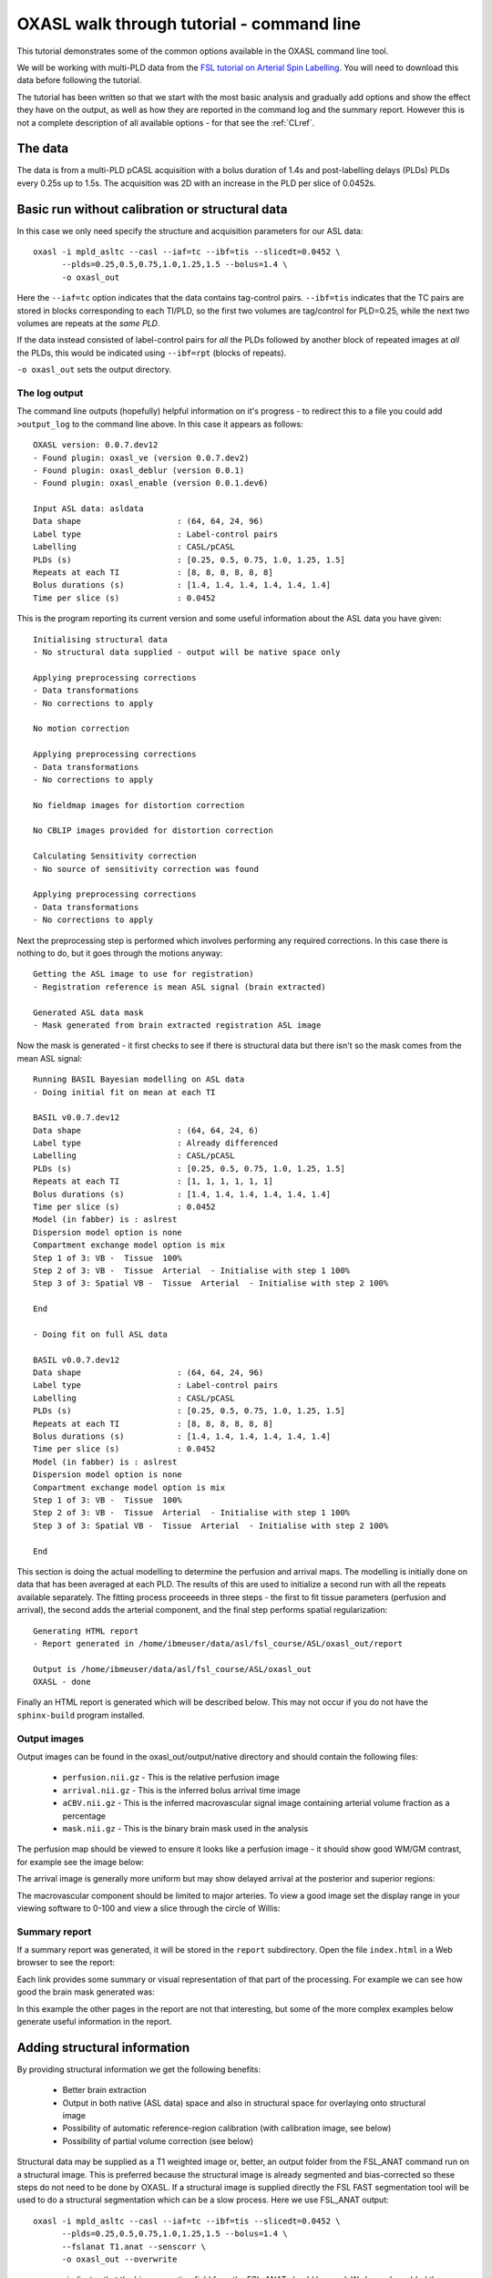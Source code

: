 .. _CLI:

OXASL walk through tutorial - command line
==========================================

This tutorial demonstrates some of the common options available in the OXASL command line tool.

We will be working with multi-PLD data from the 
`FSL tutorial on Arterial Spin Labelling <https://fsl.fmrib.ox.ac.uk/fslcourse/lectures/practicals/ASLpractical/index.html>`_.
You will need to download this data before following the tutorial.

The tutorial has been written so that we start with the most basic analysis and gradually add
options and show the effect they have on the output, as well as how they are reported in the
command log and the summary report. However this is not a complete description of all available
options - for that see the :ref:`CLref`.

The data
~~~~~~~~

The data is from a multi-PLD pCASL acquisition with a bolus duration of 1.4s and post-labelling delays
(PLDs) PLDs every 0.25s up to 1.5s. The acquisition was 2D with an increase in the PLD per slice of
0.0452s.

Basic run without calibration or structural data
~~~~~~~~~~~~~~~~~~~~~~~~~~~~~~~~~~~~~~~~~~~~~~~~

In this case we only need specify the structure and acquisition parameters for our ASL data::

    oxasl -i mpld_asltc --casl --iaf=tc --ibf=tis --slicedt=0.0452 \
          --plds=0.25,0.5,0.75,1.0,1.25,1.5 --bolus=1.4 \
          -o oxasl_out

Here the ``--iaf=tc`` option indicates that the data contains tag-control pairs. ``--ibf=tis`` indicates 
that the TC pairs are stored in blocks corresponding to each TI/PLD, so the first two volumes are 
tag/control for PLD=0.25, while the next two volumes are repeats at the *same PLD*. 

If the data instead consisted of label-control pairs for *all* the PLDs followed by another block of 
repeated images at *all* the PLDs, this would be indicated using ``--ibf=rpt`` (blocks of repeats).

``-o oxasl_out`` sets the output directory.

The log output
^^^^^^^^^^^^^^

The command line outputs (hopefully) helpful information on it's progress - to redirect this to
a file you could add ``>output_log`` to the command line above. In this case it appears as
follows::

    OXASL version: 0.0.7.dev12
    - Found plugin: oxasl_ve (version 0.0.7.dev2)
    - Found plugin: oxasl_deblur (version 0.0.1)
    - Found plugin: oxasl_enable (version 0.0.1.dev6)

    Input ASL data: asldata
    Data shape                    : (64, 64, 24, 96)
    Label type                    : Label-control pairs
    Labelling                     : CASL/pCASL
    PLDs (s)                      : [0.25, 0.5, 0.75, 1.0, 1.25, 1.5]
    Repeats at each TI            : [8, 8, 8, 8, 8, 8]
    Bolus durations (s)           : [1.4, 1.4, 1.4, 1.4, 1.4, 1.4]
    Time per slice (s)            : 0.0452

This is the program reporting its current version and some useful information about the ASL
data you have given::

    Initialising structural data
    - No structural data supplied - output will be native space only

    Applying preprocessing corrections
    - Data transformations
    - No corrections to apply

    No motion correction

    Applying preprocessing corrections
    - Data transformations
    - No corrections to apply

    No fieldmap images for distortion correction

    No CBLIP images provided for distortion correction

    Calculating Sensitivity correction
    - No source of sensitivity correction was found

    Applying preprocessing corrections
    - Data transformations
    - No corrections to apply

Next the preprocessing step is performed which involves performing any required corrections.
In this case there is nothing to do, but it goes through the motions anyway::

    Getting the ASL image to use for registration)
    - Registration reference is mean ASL signal (brain extracted)

    Generated ASL data mask
    - Mask generated from brain extracted registration ASL image

Now the mask is generated - it first checks to see if there is structural data but there isn't
so the mask comes from the mean ASL signal::

    Running BASIL Bayesian modelling on ASL data
    - Doing initial fit on mean at each TI

    BASIL v0.0.7.dev12
    Data shape                    : (64, 64, 24, 6)
    Label type                    : Already differenced
    Labelling                     : CASL/pCASL
    PLDs (s)                      : [0.25, 0.5, 0.75, 1.0, 1.25, 1.5]
    Repeats at each TI            : [1, 1, 1, 1, 1, 1]
    Bolus durations (s)           : [1.4, 1.4, 1.4, 1.4, 1.4, 1.4]
    Time per slice (s)            : 0.0452
    Model (in fabber) is : aslrest
    Dispersion model option is none
    Compartment exchange model option is mix
    Step 1 of 3: VB -  Tissue  100%
    Step 2 of 3: VB -  Tissue  Arterial  - Initialise with step 1 100%
    Step 3 of 3: Spatial VB -  Tissue  Arterial  - Initialise with step 2 100%

    End

    - Doing fit on full ASL data

    BASIL v0.0.7.dev12
    Data shape                    : (64, 64, 24, 96)
    Label type                    : Label-control pairs
    Labelling                     : CASL/pCASL
    PLDs (s)                      : [0.25, 0.5, 0.75, 1.0, 1.25, 1.5]
    Repeats at each TI            : [8, 8, 8, 8, 8, 8]
    Bolus durations (s)           : [1.4, 1.4, 1.4, 1.4, 1.4, 1.4]
    Time per slice (s)            : 0.0452
    Model (in fabber) is : aslrest
    Dispersion model option is none
    Compartment exchange model option is mix
    Step 1 of 3: VB -  Tissue  100%
    Step 2 of 3: VB -  Tissue  Arterial  - Initialise with step 1 100%
    Step 3 of 3: Spatial VB -  Tissue  Arterial  - Initialise with step 2 100%

    End

This section is doing the actual modelling to determine the perfusion and arrival maps. 
The modelling is initially done on data that has been averaged at each PLD. The results
of this are used to initialize a second run with all the repeats available separately.
The fitting process proceeeds in three steps - the first to fit tissue parameters 
(perfusion and arrival), the second adds the arterial component, and the final step
performs spatial regularization::

    Generating HTML report
    - Report generated in /home/ibmeuser/data/asl/fsl_course/ASL/oxasl_out/report

    Output is /home/ibmeuser/data/asl/fsl_course/ASL/oxasl_out
    OXASL - done

Finally an HTML report is generated which will be described below. This may not occur
if you do not have the ``sphinx-build`` program installed.

Output images
^^^^^^^^^^^^^

Output images can be found in the oxasl_out/output/native directory and should contain the following
files:

 - ``perfusion.nii.gz`` - This is the relative perfusion image
 - ``arrival.nii.gz`` - This is the inferred bolus arrival time image
 - ``aCBV.nii.gz`` - This is the inferred macrovascular signal image containing arterial volume fraction as a percentage
 - ``mask.nii.gz`` - This is the binary brain mask used in the analysis

The perfusion map should be viewed to ensure it looks like a perfusion image - it should show
good WM/GM contrast, for example see the image below:

.. image:: images/basic_perfusion.png
   :alt: Perfusion image

The arrival image is generally more uniform but may show delayed arrival at the posterior and superior
regions:

.. image:: images/basic_arrival.png
   :alt: Arrival time image

The macrovascular component should be limited to major arteries. To view a good image set the display
range in your viewing software to 0-100 and view a slice through the circle of Willis:

.. image:: images/basic_acbv.png
   :alt: Macrovascular component image

Summary report
^^^^^^^^^^^^^^

If a summary report was generated, it will be stored in the ``report`` subdirectory. Open the file
``index.html`` in a Web browser to see the report:

.. image:: images/basic_report.png
   :alt: Report index

Each link provides some summary or visual representation of that part of the processing. For example
we can see how good the brain mask generated was:

.. image:: images/basic_report_mask.png
   :alt: Report index

In this example the other pages in the report are not that interesting, but some of the more
complex examples below generate useful information in the report.

Adding structural information
~~~~~~~~~~~~~~~~~~~~~~~~~~~~~

By providing structural information we get the following benefits:

 - Better brain extraction 
 - Output in both native (ASL data) space and also in structural space for overlaying onto structural image
 - Possibility of automatic reference-region calibration (with calibration image, see below)
 - Possibility of partial volume correction (see below)

Structural data may be supplied as a T1 weighted image or, better, an output folder from the FSL_ANAT
command run on a structural image. This is preferred because the structural image is already segmented
and bias-corrected so these steps do not need to be done by OXASL. If a structural image is supplied
directly the FSL FAST segmentation tool will be used to do a structural segmentation which can be
a slow process. Here we use FSL_ANAT output::

    oxasl -i mpld_asltc --casl --iaf=tc --ibf=tis --slicedt=0.0452 \
          --plds=0.25,0.5,0.75,1.0,1.25,1.5 --bolus=1.4 \
          --fslanat T1.anat --senscorr \
          -o oxasl_out --overwrite

``--senscorr`` indicates that the bias-correction field from the FSL_ANAT should be used. We have also
added the ``--overwrite`` option - otherwise OXASL will refuse to run since the output 
directory already exists from our previous run.

Log output
^^^^^^^^^^

The log output contains a few additional pieces of information. We will just highlight the
differences rather than showing the entire log::

Firstly, we are using the structural image as the basis of our brain mask, and registering the
ASL and structural images to each other::

    Getting the ASL image to use for registration)
      - Registration reference is mean ASL signal (brain extracted)

    Registering ASL data to structural data
      - Registering image: regfrom using FLIRT
      - ASL->Structural transform
    [[ 9.99993443e-01 -3.06986241e-03 -1.90982874e-03 -1.71159280e+01]
    [ 3.05030371e-03  9.99943733e-01 -1.01611035e-02 -6.20556631e+00]
    [ 1.94091448e-03  1.01552118e-02  9.99946535e-01  3.53589818e+01]
    [ 0.00000000e+00  0.00000000e+00  0.00000000e+00  1.00000000e+00]]
      - Structural->ASL transform
    [[ 9.99993485e-01  3.05030364e-03  1.94091453e-03  1.70661166e+01]
    [-3.06986253e-03  9.99943711e-01  1.01552116e-02  5.79359551e+00]
    [-1.90982884e-03 -1.01611039e-02  9.99946567e-01 -3.54528364e+01]
    [ 0.00000000e+00  0.00000000e+00  0.00000000e+00  1.00000000e+00]]

    Generated ASL data mask
      - Mask generated from brain extracting structural image and registering to ASL space

We are also performing a sensitiviy correction using the bias field from the FSL_ANAT
output::

    Calculating Sensitivity correction
      - Sensitivity image calculated from bias field

Finally, after the modelling steps are complete, the ASL->Structural registration is
improved using BBR (Boundary Based Registration) which uses the output perfusion map 
because this has good WM/GM contrast. This means output in structural space will be
better aligned to the structural image::

    Registering ASL data to structural data
      - BBR registration using epi_reg
      - ASL->Structural transform
    [[ 9.99985245e-01 -3.27267408e-03  4.33140408e-03 -1.71764269e+01]
    [ 3.23107063e-03  9.99948863e-01  9.57749342e-03 -6.65767001e+00]
    [-4.36252543e-03 -9.56335410e-03  9.99944806e-01  4.26785518e+01]
    [ 0.00000000e+00  0.00000000e+00  0.00000000e+00  1.00000000e+00]]
      - Structural->ASL transform
    [[ 9.99985284e-01  3.23107076e-03 -4.36252668e-03  1.73838719e+01]
    [-3.27267442e-03  9.99948967e-01 -9.56335721e-03  7.00926763e+00]
    [ 4.33140255e-03  9.57749029e-03  9.99944701e-01 -4.25380300e+01]
    [ 0.00000000e+00  0.00000000e+00  0.00000000e+00  1.00000000e+00]]

Output images
^^^^^^^^^^^^^

The native output should be much the same as the previous example (possibly with a slightly
different brain mask). However we now also have output in structural space in the ``output/struct``
subdirectory. These images are transformed into the same space as the structural image so they
can easily be overlaid onto the structural image. e.g. this perfusion image:

.. image:: images/struc_perfusion.png
   :alt: Perfusion in structural space

Summary report
^^^^^^^^^^^^^^

The initial and final ASL->Structural registrations are presented in the report as a matrix, 
summary transformation parameters and an overlay of GM/WM segmentations onto the original
ASL data. These should align pretty well, particularly the final registration.

.. image:: images/struc_report.png
   :alt: Structural registration from report

The report also includes a page showing the segmentation of the structural image into
WM, GM and CSF. This may be important to check if you are using partial volume correction.

Adding calibration
~~~~~~~~~~~~~~~~~~

Calibration enables the output of perfusion maps in physical units, enabling cross-subject and 
cross-session comparisons::

    oxasl -i mpld_asltc --casl --iaf=tc --ibf=tis --slicedt=0.0452 \
          --plds=0.25,0.5,0.75,1.0,1.25,1.5 --bolus=1.4 \
          --fslanat T1.anat --senscorr \
          -c aslcalib --tr=4.8 --cmethod=single  \
          -o oxasl_out --overwrite

The calibration image is specified using ``-c aslcalib``. ``--cmethod=single`` indicates that we
want to use a single M0 value for calibration, derived from a reference region. By default OXASL
uses CSF from the ventricles, identified by registering the structural image to a standard 
brain image and using this to mask the ventricles from the CSF segmentation output from either
FAST or (in this case) FSL_ANAT. ``--tr=4.8`` allows a correction to be made for differing T1
value in the tissue and reference. TE can also be similarly provided to correct for differing T2
values but we are not doing this for this example.

Log output
^^^^^^^^^^

The first part of calibration consists in calculating the tissue ``M0`` magnetisation value.
This occurs before the modelling step as it depends only on the calibration image::

    Calibration - calculating M0
      - Doing reference region calibration
      - Acquisition: TE=0.000000, TR=4.800000, Readout time (TAQ)=0.000000
      - Using tissue reference type: csf
      - T1r: 4.300000; T2r: 750.000000; T2b: 150.000000; Part co-eff: 1.150000
      - Doing automatic ventricle selection using standard atlas
      - Masking FAST output with standard space derived ventricle mask
      - Transforming tissue reference mask into ASL space
      - Thresholding reference mask
      - Number of voxels in tissue reference mask: 224
      - MODE: longtr
      - Calibration gain: 1.000000
      - mean signal in reference tissue: 1116.398541
      - T1 correction factor: 1.486980
      - T2 correction factor: 1.000000
      - M0: 1443.532699

The T1 correction factor is based on our supplied ``--tr`` value. The T2 correction factor is
1 because we did not supply a ``--te`` value. 

After modelling has been done the output perfusion maps can then be scaled using this M0
value. There is also a presumed value for the inversion efficiency which differs between
PASL and pCASL, and a fixed multiplier to convert the answer into physical units - for 
perfusion this is ``ml/100g/min``

    Calibrating perfusion data: perfusion
      - Using inversion efficiency correction: 0.850000
      - Using multiplier for physical units: 6000.000000
      - Applying sensitivity correction

    Calibrating perfusion data: aCBV
      - Using inversion efficiency correction: 0.850000
      - Using multiplier for physical units: 100.000000

Output images
^^^^^^^^^^^^^

Calibrated images are stored with the suffix ``__calib``, e.g. ``aCBV_calib`` and 
``perfusion_calib``.

Since reference region calibration scales the output perfusion map by a constant M0 value, 
the ``perfusion_calib`` image looks identical to the ``perfusion`` image but the value 
range is different and should be comparable between different calibrated scans.

.. image:: images/calib_perfusion.png
   :alt: Calibrated perfusion in native space

Summary report
^^^^^^^^^^^^^^

Reference region calibration involves isolation of a particular tissue type in the
calibration image - usually CSF from the ventricles. The report presents the steps
taken to identify this region which should be checked to ensure that what it thinks
are the ventricles really are. For example in this case this is the final reference
mask:

.. image:: images/calib_report_refregion.png
   :alt: Reference region from report

Note that this process is intended to identify voxels which are close to 100% CSF.
It is not intended to identify the whole of the ventricles and the number of 
voxels selected may be quite small.

The report also presents average perfusion values in GM and WM with the normal ranges, 
so we can check things are roughly as we'd expect:

.. image:: images/calib_report_perfusion.png
   :alt: Calibrated perfusion image from report

Distortion correction
~~~~~~~~~~~~~~~~~~~~~

In this case a phase-encoding reversed calibration image (`Blipped` image) was obtained which 
can be used to apply distortion correction using the FSL TOPUP tool::

    oxasl -i mpld_asltc --casl --iaf=tc --ibf=tis --slicedt=0.0452 \
          --plds=0.25,0.5,0.75,1.0,1.25,1.5 --bolus=1.4 \
          --fslanat T1.anat --senscorr \
          -c aslcalib --tr=4.8 --cmethod=single  \
          --cblip=aslcalib_PA --echospacing=0.00952 --pedir=y \
          -o oxasl_out --overwrite

The echo spacing (also known as the dwell time) is given in seconds and the phase encoding direction 
must also be given ``--pedir=y``. Normally this corresponds to scanner co-ordinates, however it is
important to view the results of distortion correction to make sure it is as expected.

Log output
^^^^^^^^^^

Distortion correction is performed as part of the preprocessing steps. Note that this is a 
multi-step process and distortion correction happens at the end::

    Calculating distortion Correction using TOPUP

    Calculating Sensitivity correction
      - Sensitivity image calculated from bias field
    
    Applying preprocessing corrections
      - Pre-processing image: calib
      - Pre-processing image: cblip
      - Data transformations
      - No corrections to apply
      - Adding TOPUP distortion correction
      - Applying sensitivity correction
    
Output images
^^^^^^^^^^^^^

The effect of distortion correction can be subtle. The image below show a slice from the 
perfusion map with distortion correction enabled (right image) and disabled (left image).
The largest difference is at the anterior end which corresponds to ``--pedir=y``.

.. image:: images/distcorr_perfusion_compare.png
   :alt: Calibrated perfusion in native space

Summary report
^^^^^^^^^^^^^^

The summary report includes a page presenting distortion correction images however
these are not currently easy to interpret so we will not present them here.

Partial volume correction
~~~~~~~~~~~~~~~~~~~~~~~~~

.. warning::
    Partial volume correction adds considerably to the run time of OXASL!

Partial volume correction is enabled using the ``--pvcorr`` option. It uses the
GM/WM segmentation from the structural data to model the GM and WM contributions
separately, weighted according to the tissue proportions in each voxel::

    oxasl -i mpld_asltc --casl --iaf=tc --ibf=tis --slicedt=0.0452 \
          --plds=0.25,0.5,0.75,1.0,1.25,1.5 --bolus=1.4 \
          --fslanat T1.anat --senscorr \
          -c aslcalib --tr=4.8 --cmethod=single  \
          --cblip=aslcalib_PA --echospacing=0.00952 --pedir=y \
          --pvcorr \
          -o oxasl_out --overwrite

Log output
^^^^^^^^^^

Partial volume correction is not currently very well described in the log. It occurs
after the main model fit has been performed, and the final stage registration (using
the perfusion weighted image) has occurred. This is important - accurate PVC requires
a good registration to the structural image which provides the GM and WM partial volumes.

If the data mask was generated from the structural image, it is first recreated to account
for the final ASL->Structural registration. The model fitting is then run again with 
PVC enabled in the final step, and with an initialization step for the PVC parameters 
which uses the structural segmentation::

    Generated ASL data mask
      - Mask generated from brain extracting structural image and registering to ASL space

    Running BASIL Bayesian modelling on ASL data

    - Doing fit on full ASL data

    BASIL v0.0.7.dev19
    Data shape                    : (64, 64, 24, 96)
    Label type                    : Label-control pairs
    Labelling                     : CASL/pCASL
    PLDs (s)                      : [0.25, 0.5, 0.75, 1.0, 1.25, 1.5]
    Repeats at each TI            : [8, 8, 8, 8, 8, 8]
    Bolus durations (s)           : [1.4, 1.4, 1.4, 1.4, 1.4, 1.4]
    Time per slice (s)            : 0.0452
    Model (in fabber) is : aslrest
    Dispersion model option is none
    Compartment exchange model option is mix
    Step 1 of 4: VB -  Tissue  100%
    Step 2 of 4: VB -  Tissue  Arterial  - Initialise with step 1 100%
    Step 3 of 4: PVC initialisation - Initialise with step 2     Initialising partial volume correction...
    DONE
    Step 4 of 4: Spatial VB -  Tissue  Arterial  PVE - Initialise with step 3 100%


Note the PVC initialisation in Step 3, and the PVE component in Step 4.

Output images
^^^^^^^^^^^^^

The main differenec is that the perfusion image is split between GM (``perfusion_calib``) and
WM (``perfusion_wm_calib``). Both should only be interpreted within the corresponding segmentation - 
outside these regions (e.g. in WM regions when viewing the GM perfusion map), the image will be 
smooth and lacking in detail - reflecting the lack of information in the data for this region.
This is visible in the images below (Top: GM, Bottom: WM).

.. image:: images/pvc_perfusion_gm.png
   :alt: Calibrated perfusion in GM

.. image:: images/pvc_perfusion_wm.png
   :alt: Calibrated perfusion in WM

Summary report
^^^^^^^^^^^^^^

In the summary report, it is important to disregard the WM averages in the GM perfusion map, and
vice versa:

.. image:: images/pvc_report_perfusion.png
   :alt: GM perfusion image report


